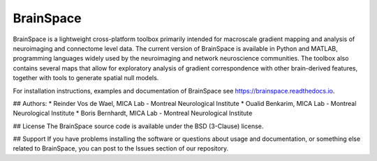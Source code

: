 =======================
BrainSpace
=======================

BrainSpace is a lightweight cross-platform toolbox primarily intended 
for macroscale gradient mapping and analysis of 
neuroimaging and connectome level data. The current version 
of BrainSpace is available in Python and MATLAB, programming 
languages widely used by the neuroimaging and network neuroscience 
communities. The toolbox also contains several maps that allow for 
exploratory analysis of gradient correspondence with other 
brain-derived features, together with tools to generate spatial null models.


For installation instructions, examples and documentation of BrainSpace see
https://brainspace.readthedocs.io.


## Authors: 
* Reinder Vos de Wael, MICA Lab - Montreal Neurological Institute
* Oualid Benkarim, MICA Lab - Montreal Neurological Institute
* Boris Bernhardt, MICA Lab - Montreal Neurological Institute

## License
The BrainSpace source code is available under the BSD (3-Clause) license.


## Support
If you have problems installing the software or questions about usage 
and documentation, or something else related to BrainSpace, 
you can post to the Issues section of our repository.
